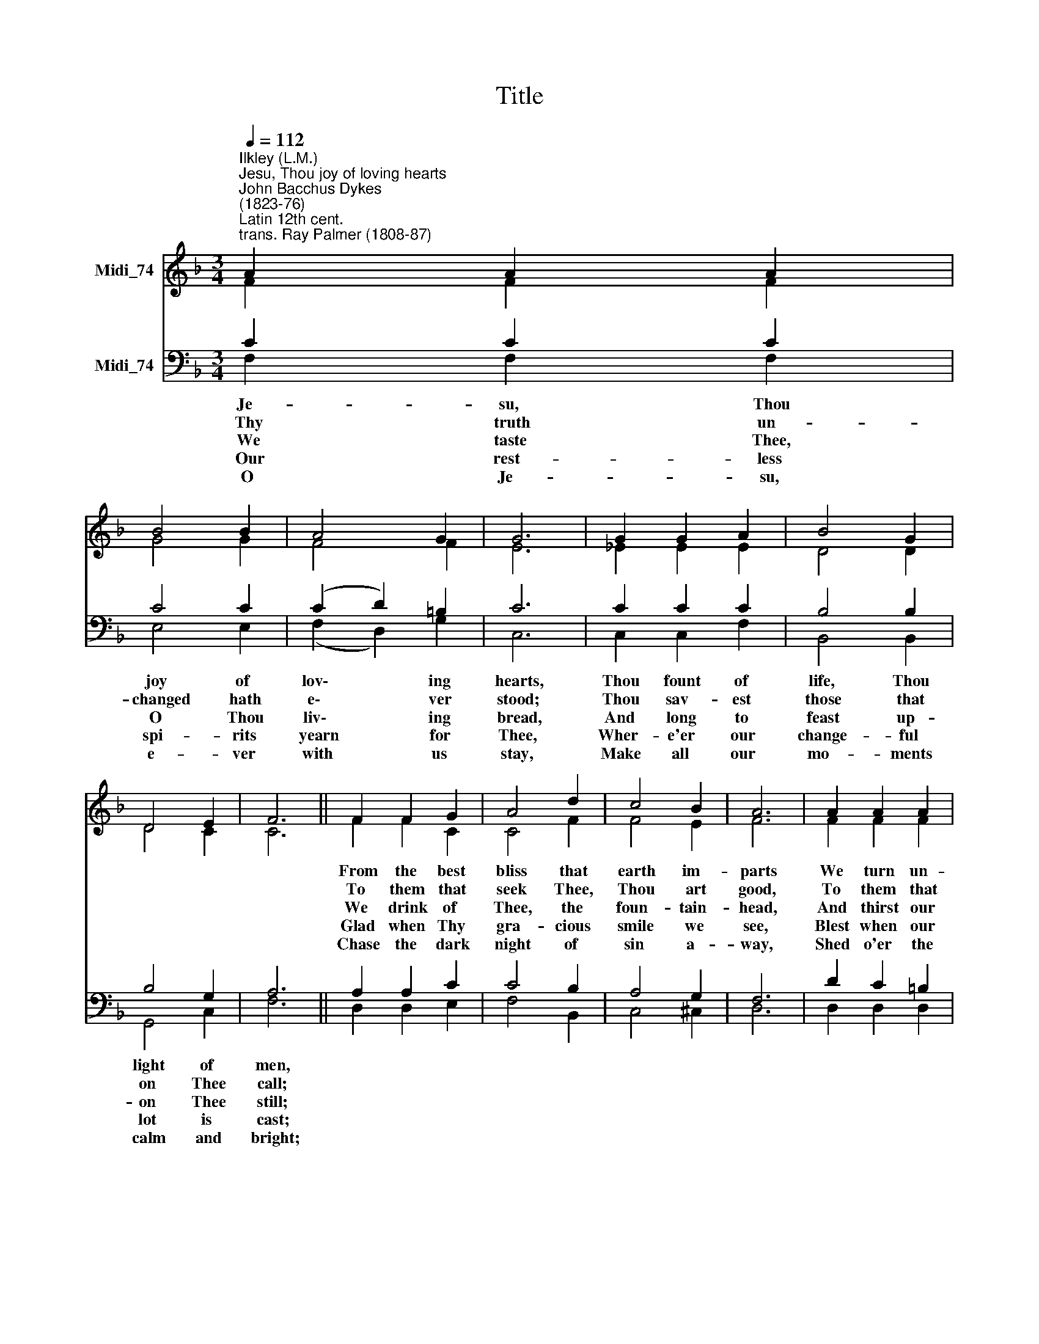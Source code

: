 X:1
T:Title
%%score ( 1 2 ) ( 3 4 )
L:1/8
Q:1/4=112
M:3/4
K:F
V:1 treble nm="Midi_74"
V:2 treble 
V:3 bass nm="Midi_74"
V:4 bass 
V:1
"^Ilkley (L.M.)""^Jesu, Thou joy of loving hearts""^John Bacchus Dykes\n(1823-76)""^Latin 12th cent.\ntrans. Ray Palmer (1808-87)" A2 A2 A2 | %1
 B4 B2 | A4 G2 | G6 | G2 G2 A2 | B4 G2 | D4 E2 | F6 || F2 F2 G2 | A4 d2 | c4 B2 | A6 | A2 A2 A2 | %13
 A4 F2 | G4 G2 | F6 |] %16
V:2
 F2 F2 F2 | G4 G2 | F4 F2 | E6 | _E2 E2 E2 | D4 D2 | D4 C2 | C6 || F2 F2 C2 | C4 F2 | F4 E2 | F6 | %12
w: ||||||||From the best|bliss that|earth im-|parts|
w: ||||||||To them that|seek Thee,|Thou art|good,|
w: ||||||||We drink of|Thee, the|foun- tain-|head,|
w: ||||||||Glad when Thy|gra- cious|smile we|see,|
w: ||||||||Chase the dark|night of|sin a-|way,|
 F2 F2 F2 | F4 F2 | (F2 D2) E2 | F6 |] %16
w: We turn un-|filled to|Thee * a-|gain.|
w: To them that|find Thee,|all * in|all.|
w: And thirst our|souls from|Thee * to|fill.|
w: Blest when our|faith can|hold * Thee|fast.|
w: Shed o'er the|world Thy|ho\- * ly|light.|
V:3
 C2 C2 C2 | C4 C2 | (C2 D2) =B,2 | C6 | C2 C2 C2 | B,4 B,2 | B,4 G,2 | A,6 || A,2 A,2 C2 | C4 B,2 | %10
w: Je- su, Thou|joy of|lov\- * ing|hearts,|Thou fount of|life, Thou|light of|men,|||
w: Thy truth un-|changed hath|e\- * ver|stood;|Thou sav- est|those that|on Thee|call;|||
w: We taste Thee,|O Thou|liv\- * ing|bread,|And long to|feast up-|on Thee|still;|||
w: Our rest- less|spi- rits|yearn * for|Thee,|Wher- e'er our|change- ful|lot is|cast;|||
w: O Je- su,|e- ver|with * us|stay,|Make all our|mo- ments|calm and|bright;|||
 A,4 G,2 | F,6 | D2 C2 =B,2 | C4 A,2 | C4 B,2 | A,6 |] %16
w: ||||||
w: ||||||
w: ||||||
w: ||||||
w: ||||||
V:4
 F,2 F,2 F,2 | E,4 E,2 | (F,2 D,2) G,2 | C,6 | C,2 C,2 F,2 | B,,4 B,,2 | G,,4 C,2 | F,6 || %8
 D,2 D,2 E,2 | F,4 B,,2 | C,4 ^C,2 | D,6 | D,2 D,2 D,2 | C,4 C,2 | C,4 C,2 | F,6 |] %16

